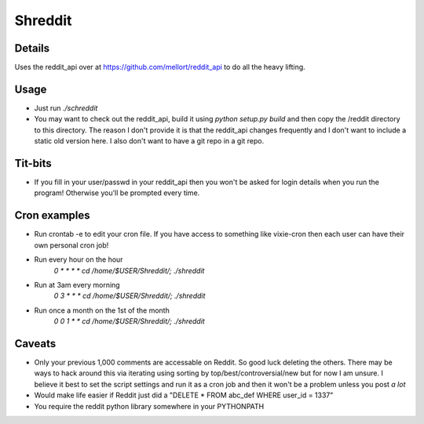Shreddit
###########

Details
-----------
Uses the reddit_api over at https://github.com/mellort/reddit_api to do all the heavy lifting.

Usage
-----------
- Just run `./schreddit`
- You may want to check out the reddit_api, build it using `python setup.py build` and then copy the /reddit directory to this directory. The reason I don't provide it is that the reddit_api changes frequently and I don't want to include a static old version here. I also don't want to have a git repo in a git repo.

Tit-bits
-----------
- If you fill in your user/passwd in your reddit_api then you won't be asked for login details when you run the program! Otherwise you'll be prompted every time.

Cron examples
-----------
- Run crontab -e to edit your cron file. If you have access to something like vixie-cron then each user can have their own personal cron job!

- Run every hour on the hour
	`0 * * * * cd /home/$USER/Shreddit/; ./shreddit`

- Run at 3am every morning
	`0 3 * * * cd /home/$USER/Shreddit/; ./shreddit`

- Run once a month on the 1st of the month
	`0 0 1 * * cd /home/$USER/Shreddit/; ./shreddit`

Caveats
-----------
- Only your previous 1,000 comments are accessable on Reddit. So good luck deleting the others. There may be ways to hack around this via iterating using sorting by top/best/controversial/new but for now I am unsure. I believe it best to set the script settings and run it as a cron job and then it won't be a problem unless you post *a lot*

- Would make life easier if Reddit just did a "DELETE * FROM abc_def WHERE user_id = 1337"

- You require the reddit python library somewhere in your PYTHONPATH

